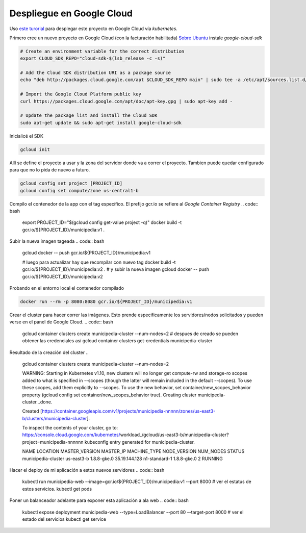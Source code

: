 Despliegue en Google Cloud
==========================

Uso `este turorial <https://cloud.google.com/kubernetes-engine/docs/tutorials/hello-app>`_ para 
desplegar este proyecto en Google Cloud vía *kubernetes*.

Primero cree un nuevo proyecto en Google Cloud (con la facturación habilitada)
`Sobre Ubuntu <https://cloud.google.com/sdk/docs/quickstart-debian-ubuntu>`_ instale *google-cloud-sdk*

.. code:: bash

  # Create an environment variable for the correct distribution
  export CLOUD_SDK_REPO="cloud-sdk-$(lsb_release -c -s)"

  # Add the Cloud SDK distribution URI as a package source
  echo "deb http://packages.cloud.google.com/apt $CLOUD_SDK_REPO main" | sudo tee -a /etc/apt/sources.list.d/google-cloud-sdk.list

  # Import the Google Cloud Platform public key
  curl https://packages.cloud.google.com/apt/doc/apt-key.gpg | sudo apt-key add -

  # Update the package list and install the Cloud SDK
  sudo apt-get update && sudo apt-get install google-cloud-sdk

Inicialicé el SDK 

.. code:: bash

  gcloud init

Allí se define el proyecto a usar y la zona del servidor donde va a correr el proyecto.
Tambien puede quedar configurado para que no lo pida de nuevo a futuro.

.. code:: bash

  gcloud config set project [PROJECT_ID]
  gcloud config set compute/zone us-central1-b

Compilo el contenedor de la app con el tag específico. 
El prefijo gcr.io se refiere al *Google Container Registry*
.. code:: bash

  export PROJECT_ID="$(gcloud config get-value project -q)"
  docker build -t gcr.io/${PROJECT_ID}/municipedia:v1 .

Subir la nueva imagen tageada
.. code:: bash

  gcloud docker -- push gcr.io/${PROJECT_ID}/municipedia:v1
  
  # luego para actualizar hay que recompilar con nuevo tag
  docker build -t gcr.io/${PROJECT_ID}/municipedia:v2 .
  # y subir la nueva imagen
  gcloud docker -- push gcr.io/${PROJECT_ID}/municipedia:v2

Probando en el entorno local el contenedor compilado

.. code:: bash

  docker run --rm -p 8080:8080 gcr.io/${PROJECT_ID}/municipedia:v1


Crear el cluster para hacer correr las imágenes. 
Esto prende especificamente los servidores/nodos solicitados y pueden verse en el panel de Google Cloud.
.. code:: bash

  gcloud container clusters create municipedia-cluster --num-nodes=2
  # despues de creado se pueden obtener las credenciales así
  gcloud container clusters get-credentials municipedia-cluster

Resultado de la creación del cluster
.. 

  gcloud container clusters create municipedia-cluster --num-nodes=2

  WARNING: Starting in Kubernetes v1.10, new clusters will no longer get compute-rw and storage-ro scopes added to what is specified in --scopes (though the latter will remain included in the default --scopes). To use these scopes, add them explicitly to --scopes. To use the new behavior, set container/new_scopes_behavior property (gcloud config set container/new_scopes_behavior true).
  Creating cluster municipedia-cluster...done.                                                                                                                                                                      

  Created [https://container.googleapis.com/v1/projects/municipedia-nnnnn/zones/us-east3-b/clusters/municipedia-cluster].

  To inspect the contents of your cluster, go to: https://console.cloud.google.com/kubernetes/workload_/gcloud/us-east3-b/municipedia-cluster?project=municipedia-nnnnnn
  kubeconfig entry generated for municipedia-cluster.

  NAME                 LOCATION    MASTER_VERSION  MASTER_IP      MACHINE_TYPE   NODE_VERSION  NUM_NODES  STATUS
  municipedia-cluster  us-east3-b  1.8.8-gke.0     35.19.144.128  n1-standard-1  1.8.8-gke.0   2          RUNNING


Hacer el deploy de mi aplicación a estos nuevos servidores
.. code:: bash

  kubectl run municipedia-web --image=gcr.io/${PROJECT_ID}/municipedia:v1 --port 8000
  # ver el estatus de estos servicios.
  kubectl get pods
  
Poner un balanceador adelante para exponer esta aplicación a ala web
.. code:: bash

  kubectl expose deployment municipedia-web --type=LoadBalancer --port 80 --target-port 8000
  # ver el estado del servicios
  kubectl get service
  
.. code:: bash

.. code:: bash

.. code:: bash